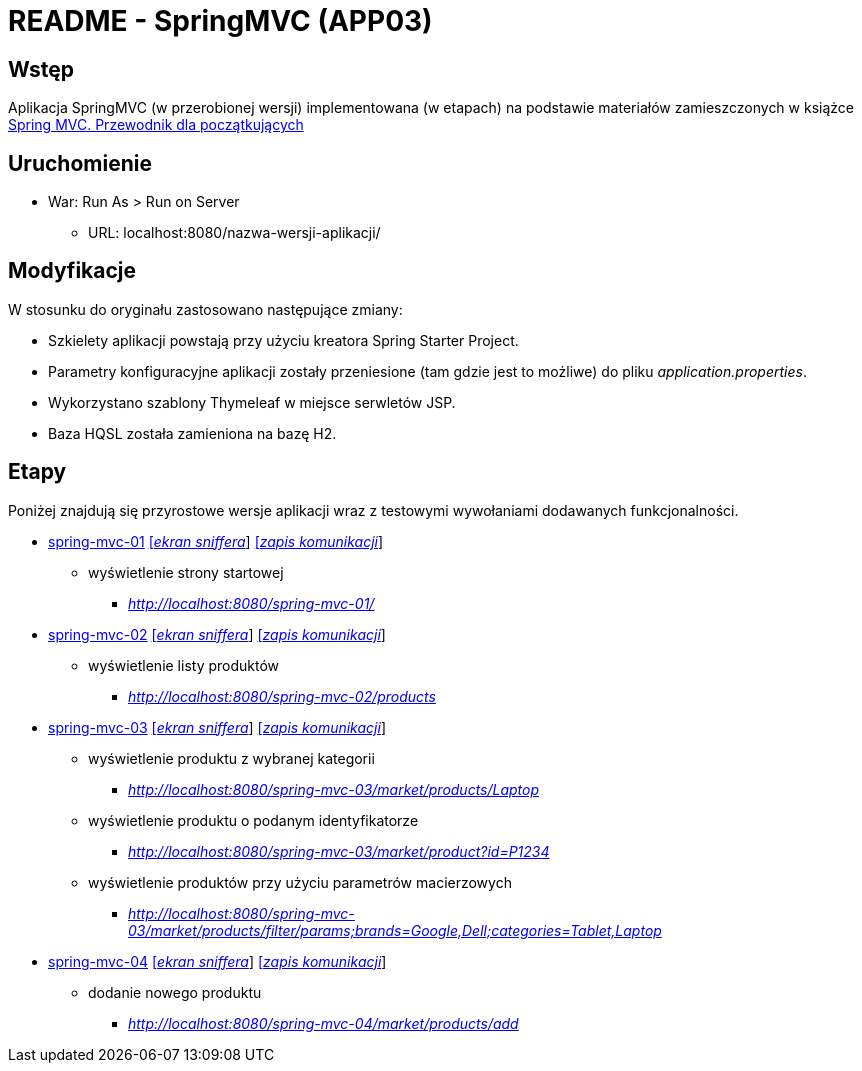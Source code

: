 = README - SpringMVC (APP03)

:appdir: ../app/SpringMVC
:imgdir: ../img/img-03
:capdir: ../cap

## Wstęp

Aplikacja SpringMVC (w przerobionej wersji) implementowana (w etapach) na podstawie materiałów zamieszczonych w książce https://helion.pl/ksiazki/spring-mvc-przewodnik-dla-poczatkujacych-amuthan-g,sprimv.htm#format/d[Spring MVC. Przewodnik dla początkujących]

## Uruchomienie

* War: Run As > Run on Server
** URL: localhost:8080/nazwa-wersji-aplikacji/

## Modyfikacje

W stosunku do oryginału zastosowano następujące zmiany:

* Szkielety aplikacji powstają przy użyciu kreatora Spring Starter Project.
* Parametry konfiguracyjne aplikacji zostały przeniesione (tam gdzie jest to możliwe) do pliku _application.properties_.
* Wykorzystano szablony Thymeleaf w miejsce serwletów JSP.
* Baza HQSL została zamieniona na bazę H2.

## Etapy

Poniżej znajdują się przyrostowe wersje aplikacji wraz z testowymi wywołaniami dodawanych funkcjonalności.

* link:{appdir}/spring-mvc-01[spring-mvc-01] link:{imgdir}/spring-mvc-01.png[[_ekran sniffera_]] link:{capdir}[[_zapis komunikacji_]]
** wyświetlenie strony startowej
*** _http://localhost:8080/spring-mvc-01/_

* link:{appdir}/spring-mvc-02[spring-mvc-02] link:{imgdir}/spring-mvc-02.png[[_ekran sniffera_]] link:{capdir}[[_zapis komunikacji_]]
** wyświetlenie listy produktów
*** _http://localhost:8080/spring-mvc-02/products_

* link:{appdir}/spring-mvc-03[spring-mvc-03] link:{imgdir}/spring-mvc-03.png[[_ekran sniffera_]] link:{capdir}[[_zapis komunikacji_]] 
** wyświetlenie produktu z wybranej kategorii
*** _http://localhost:8080/spring-mvc-03/market/products/Laptop_
** wyświetlenie produktu o podanym identyfikatorze
*** _http://localhost:8080/spring-mvc-03/market/product?id=P1234_
** wyświetlenie produktów przy użyciu parametrów macierzowych
*** _http://localhost:8080/spring-mvc-03/market/products/filter/params;brands=Google,Dell;categories=Tablet,Laptop_

* link:{appdir}/spring-mvc-04[spring-mvc-04] link:{imgdir}/spring-mvc-04.png[[_ekran sniffera_]] link:{capdir}[[_zapis komunikacji_]] 
** dodanie nowego produktu
*** _http://localhost:8080/spring-mvc-04/market/products/add_
